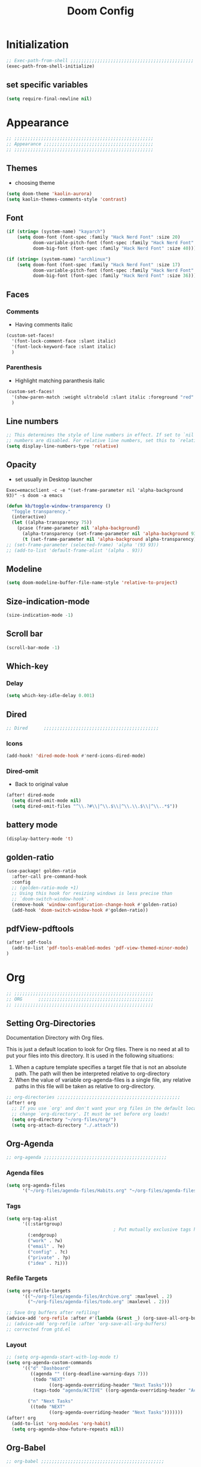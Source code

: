 #+title: Doom Config
#+STARTUP: overview
#+PROPERTY: header-args:emacs-lisp :tangle ~/.dotfiles/.config/doom/config.el :mkdirp yes

* Initialization
#+begin_src emacs-lisp
;; Exec-path-from-shell ;;;;;;;;;;;;;;;;;;;;;;;;;;;;;;;;;;;;;;;;;;;;;;
(exec-path-from-shell-initialize)
#+end_src
** set specific variables
#+begin_src emacs-lisp
(setq require-final-newline nil)
#+end_src
* Appearance
#+begin_src emacs-lisp
;; ;;;;;;;;;;;;;;;;;;;;;;;;;;;;;;;;;;;;;;;;;;;;;;;;;;;;
;; Appearance ;;;;;;;;;;;;;;;;;;;;;;;;;;;;;;;;;;;;;;;;;
;; ;;;;;;;;;;;;;;;;;;;;;;;;;;;;;;;;;;;;;;;;;;;;;;;;;;;;
#+end_src
** Themes
- choosing theme
#+begin_src emacs-lisp
(setq doom-theme 'kaolin-aurora)
(setq kaolin-themes-comments-style 'contrast)
#+end_src
** Font
#+begin_src emacs-lisp
(if (string= (system-name) "kayarch")
    (setq doom-font (font-spec :family "Hack Nerd Font" :size 20)
          doom-variable-pitch-font (font-spec :family "Hack Nerd Font" :size 20)
          doom-big-font (font-spec :family "Hack Nerd Font" :size 40)))

(if (string= (system-name) "archlinux")
    (setq doom-font (font-spec :family "Hack Nerd Font" :size 17)
          doom-variable-pitch-font (font-spec :family "Hack Nerd Font" :size 17)
          doom-big-font (font-spec :family "Hack Nerd Font" :size 36)))
#+end_src
** Faces
*** Comments
- Having comments italic
#+begin_src emacs-lisp
(custom-set-faces!
  '(font-lock-comment-face :slant italic)
  '(font-lock-keyword-face :slant italic)
  )
#+end_src
*** Parenthesis
- Highlight matching paranthesis italic
#+begin_src emacs-lisp
(custom-set-faces!
  '(show-paren-match :weight ultrabold :slant italic :foreground "red" :background "gray7")
  )
#+end_src
** Line numbers
#+begin_src emacs-lisp
;; This determines the style of line numbers in effect. If set to `nil', line
;; numbers are disabled. For relative line numbers, set this to `relative'.
(setq display-line-numbers-type 'relative)
#+end_src
** Opacity
- set usually in Desktop launcher
~Exec=emacsclient -c -e "(set-frame-parameter nil 'alpha-background 93)" -s doom -a emacs~
#+begin_src emacs-lisp
(defun kb/toggle-window-transparency ()
  "Toggle transparency."
  (interactive)
  (let ((alpha-transparency 75))
    (pcase (frame-parameter nil 'alpha-background)
      (alpha-transparency (set-frame-parameter nil 'alpha-background 93))
      (t (set-frame-parameter nil 'alpha-background alpha-transparency)))))
;; (set-frame-parameter (selected-frame) 'alpha '(93 93))
;; (add-to-list 'default-frame-alist '(alpha . 93))
#+end_src
** Modeline
#+begin_src emacs-lisp
(setq doom-modeline-buffer-file-name-style 'relative-to-project)
#+end_src
** Size-indication-mode
#+begin_src emacs-lisp
(size-indication-mode -1)
#+end_src
** Scroll bar
#+begin_src emacs-lisp
(scroll-bar-mode -1)
#+end_src
** Which-key
*** Delay
#+begin_src emacs-lisp
(setq which-key-idle-delay 0.001)
#+end_src
** Dired
#+begin_src emacs-lisp
;; Dired      ;;;;;;;;;;;;;;;;;;;;;;;;;;;;;;;;;;;;;;;;;;;
#+end_src
*** Icons
#+begin_src emacs-lisp
(add-hook! 'dired-mode-hook #'nerd-icons-dired-mode)
#+end_src
*** Dired-omit
- Back to original value
#+begin_src emacs-lisp
(after! dired-mode
  (setq dired-omit-mode nil)
  (setq dired-omit-files "^\\.?#\\|^\\.$\\|^\\.\\.$\\|^\\..*$"))
#+end_src
** battery mode
#+begin_src emacs-lisp
(display-battery-mode 't)
#+end_src
** golden-ratio
#+begin_src emacs-lisp
(use-package! golden-ratio
  :after-call pre-command-hook
  :config
  ;; (golden-ratio-mode +1)
  ;; Using this hook for resizing windows is less precise than
  ;; `doom-switch-window-hook'.
  (remove-hook 'window-configuration-change-hook #'golden-ratio)
  (add-hook 'doom-switch-window-hook #'golden-ratio))
#+end_src
** pdfView-pdftools
#+begin_src emacs-lisp
(after! pdf-tools
  (add-to-list 'pdf-tools-enabled-modes 'pdf-view-themed-minor-mode)
)
#+end_src
* Org
#+begin_src emacs-lisp
;; ;;;;;;;;;;;;;;;;;;;;;;;;;;;;;;;;;;;;;;;;;;;;;;;;;;;;
;; ORG      ;;;;;;;;;;;;;;;;;;;;;;;;;;;;;;;;;;;;;;;;;;;
;; ;;;;;;;;;;;;;;;;;;;;;;;;;;;;;;;;;;;;;;;;;;;;;;;;;;;;
#+end_src
** Setting Org-Directories
Documentation
Directory with Org files.

This is just a default location to look for Org files.  There is no need
at all to put your files into this directory.  It is used in the
following situations:

1. When a capture template specifies a target file that is not an
   absolute path.  The path will then be interpreted relative to
   org-directory
2. When the value of variable org-agenda-files is a single file, any
   relative paths in this file will be taken as relative to
   org-directory.
#+begin_src emacs-lisp
;; org-directories ;;;;;;;;;;;;;;;;;;;;;;;;;;;;;;;;;;;;;;;;;;;;;;
(after! org
  ;; If you use `org' and don't want your org files in the default location below,
  ;; change `org-directory'. It must be set before org loads!
  (setq org-directory "~/org-files/org/")
  (setq org-attach-directory "./.attach"))
#+end_src
** Org-Agenda
#+begin_src emacs-lisp
;; org-agenda ;;;;;;;;;;;;;;;;;;;;;;;;;;;;;;;;;;;;;;;;;;;;;;
#+end_src
*** Agenda files
#+begin_src emacs-lisp
(setq org-agenda-files
      '("~/org-files/agenda-files/Habits.org" "~/org-files/agenda-files/todo.org" "~/org-files/agenda-files/Archive.org" ))
#+end_src
*** Tags
#+begin_src emacs-lisp
(setq org-tag-alist
      '((:startgroup)
                                        ; Put mutually exclusive tags here
        (:endgroup)
        ("work" . ?w)
        ("email" . ?e)
        ("config" . ?c)
        ("private" . ?p)
        ("idea" . ?i)))
#+end_src
*** Refile Targets
#+begin_src emacs-lisp
(setq org-refile-targets
      '(("~/org-files/agenda-files/Archive.org" :maxlevel . 2)
        ("~/org-files/agenda-files/todo.org" :maxlevel . 2)))

;; Save Org buffers after refiling!
(advice-add 'org-refile :after #'(lambda (&rest _) (org-save-all-org-buffers)))
;; (advice-add 'org-refile :after 'org-save-all-org-buffers)
;; corrected from gtd.el
#+end_src
*** Layout
#+begin_src emacs-lisp
;; (setq org-agenda-start-with-log-mode t)
(setq org-agenda-custom-commands
      '(("d" "Dashboard"
         ((agenda "" ((org-deadline-warning-days 7)))
          (todo "NEXT"
                ((org-agenda-overriding-header "Next Tasks")))
          (tags-todo "agenda/ACTIVE" ((org-agenda-overriding-header "Active Projects")))))

        ("n" "Next Tasks"
         ((todo "NEXT"
                ((org-agenda-overriding-header "Next Tasks")))))))
(after! org
  (add-to-list 'org-modules 'org-habit)
  (setq org-agenda-show-future-repeats nil))
#+end_src
** Org-Babel
#+begin_src emacs-lisp
;; org-babel ;;;;;;;;;;;;;;;;;;;;;;;;;;;;;;;;;;;;;;;;;;;;;;
#+end_src
*** Load language
#+begin_src emacs-lisp
(org-babel-do-load-languages 'org-babel-load-languages '((sql . t)))
#+end_src
*** Structure Templates (Babel)
#+begin_src emacs-lisp
;; babel-structure templates ;;;;;;;;;;;;;;;;;;;;;;;;;;;;;;;;;;;;;;;;;;;;;;
(after! org
  (require 'org-tempo)
  (add-to-list 'org-structure-template-alist '("el" . "src emacs-lisp"))
  (add-to-list 'org-structure-template-alist '("p" . "src python :results output"))
  (add-to-list 'org-structure-template-alist '("go" . "src go :results output :imports \"fmt\" "))
  (add-to-list 'org-structure-template-alist '("sc" . "src c"))
  (add-to-list 'org-structure-template-alist '("sql" . "src sql"))
  (add-to-list 'org-structure-template-alist '("sqlite" . "src sqlite"))
  (add-to-list 'org-structure-template-alist '("sh" . "src shell"))
  (setq org-hide-emphasis-markers t)
  )
#+end_src
*** Auto-tangle Configuration Files
#+begin_src emacs-lisp
;; babel-tangle ;;;;;;;;;;;;;;;;;;;;;;;;;;;;;;;;;;;;;;;;;;;;;;
(defun efs/org-babel-tangle-config ()
  (if (or
       (string-equal (buffer-file-name)
                     (expand-file-name "~/.dotfiles/doom_config.org")))
      ;; dynamic scoping to the rescue
      (let ((org-confirm-babel-evaluate nil))
        (org-babel-tangle))))

(add-hook 'org-mode-hook (lambda () (add-hook 'after-save-hook #'efs/org-babel-tangle-config)))
#+end_src
** Org-Pomodoro
#+begin_src emacs-lisp
;; org-pomodoro ;;;;;;;;;;;;;;;;;;;;;;;;;;;;;;;;;;;;;;;;;;;;;;
#+end_src
*** Set length timer
#+begin_src emacs-lisp
(defun set-pomodoro-length (minutes)
  "Set the org-pomodoro-length variable to the specified value in MINUTES."
  (interactive "nEnter pomodoro length in minutes: ")
  (setq org-pomodoro-length minutes)
  (message "org-pomodoro-length set to %d minutes." minutes))
#+end_src
*** Pomodoro sounds
#+begin_src emacs-lisp
(setq org-enable-notification t)
(setq org-pomodoro-manual-break t)
(setq org-pomodoro-start-sound-p t)
(setq org-pomodoro-start-sound
      "~/.dotfiles/resources/sounds/pomodoro/achievement.wav")
(setq org-pomodoro-finished-sound-p t)
(setq org-pomodoro-finished-sound
      "~/.dotfiles/resources/sounds/pomodoro/arcade-score-interface.wav")
(setq org-pomodoro-killed-sound-p t)
(setq org-pomodoro-killed-sound
      "~/.dotfiles/resources/sounds/pomodoro/alert-bells-echo.wav")
(setq org-pomodoro-short-break-sound-p t)
(setq org-pomodoro-short-break-sound
      "~/.dotfiles/resources/sounds/pomodoro/attention-bell-ding.wav")
(setq org-pomodoro-long-break-sound-p t)
(setq org-pomodoro-long-break-sound
      "~/.dotfiles/resources/sounds/pomodoro/bell-gentle-alarm.wav")
(setq org-pomodoro-overtime-sound-p t)
(setq org-pomodoro-overtime-sound
      "~/.dotfiles/resources/sounds/pomodoro/airport.wav")
(setq org-pomodoro-ticking-sound-p t)
(setq org-pomodoro-ticking-sound
      "~/.dotfiles/resources/sounds/pomodoro/tick.wav")
#+end_src
** org-Appearance
#+begin_src emacs-lisp
;; org-appearance ;;;;;;;;;;;;;;;;;;;;;;;;;;;;;;;;;;;;;;;;;;;;;;
#+end_src
*** Org-startup
#+begin_src emacs-lisp
(after! org
  (setq org-startup-folded 'show2levels)
  )
#+end_src
*** Org-superstar
#+begin_src emacs-lisp
(require 'org-superstar)
(add-hook! 'org-mode-hook #'org-superstar-mode)
(setq org-superstar-headline-bullets-list '("◉" "○" "◈" "◇"))
(setq org-ellipsis " ▼")
#+end_src
*** Hide Emphasis Marker
#+begin_src emacs-lisp
(after! org
  (setq org-ellipsis " ▼")
  )
#+end_src
*** Line numbers
#+begin_src emacs-lisp
(add-hook! 'org-mode-hook #'display-line-numbers-mode)
#+end_src

*** Org-clock
#+begin_src emacs-lisp
(setq org-clock-clocked-in-display nil)
#+end_src
** org-add-link-type
#+begin_src emacs-lisp
(org-add-link-type "mpv" (lambda (path) (mpv-play path)))
#+end_src
* Org-roam
#+begin_src emacs-lisp
;; ;;;;;;;;;;;;;;;;;;;;;;;;;;;;;;;;;;;;;;;;;;;;;;;;;;;;
;; org-roam ;;;;;;;;;;;;;;;;;;;;;;;;;;;;;;;;;;;;;;;;;;;
;; ;;;;;;;;;;;;;;;;;;;;;;;;;;;;;;;;;;;;;;;;;;;;;;;;;;;;
#+end_src
** org roam directories
#+begin_src emacs-lisp
(setq org-roam-directory "~/org-files/roam2/")
#+end_src
** Org roam variables
#+begin_src emacs-lisp
;; org-roam variables ;;;;;;;;;;;;;;;;;;;;;;;;;;;;;;;;;
#+end_src
*** completion everywhere
#+begin_src emacs-lisp
(after! org
  (setq org-roam-completion-everywhere t))
#+end_src
*** DB sync in org-roam-mode-hook
#+begin_src emacs-lisp
(add-hook! 'org-roam-mode-hook #'org-roam-db-autosync-enable)
#+end_src
*** Line Numbers in Captures buffer
#+begin_src emacs-lisp
(advice-add 'org-roam-buffer-persistent-redisplay :before
            (lambda () (remove-hook 'org-mode-hook 'display-line-numbers-mode)))
(advice-add 'org-roam-buffer-persistent-redisplay :after
            (lambda () (add-hook 'org-mode-hook 'display-line-numbers-mode)))
#+end_src
** Roam Capture templates
#+begin_src emacs-lisp
;; org-roam templates ;;;;;;;;;;;;;;;;;;;;;;;;;;;;;;;;;
#+end_src
*** Roam-Capture templates
#+begin_src emacs-lisp
(after! org
  (setq org-roam-capture-templates
        '(("d" "default" plain "%?"
           :if-new (file+head "%<%Y%m%d%H%M%S>-${slug}.org"
                              "#+title: ${title}\n#+date: %U\n#+startup: overview\n")
           :unnarrowed t)
          ("d" "latex" plain "%?"
           :if-new (file+head "%<%Y%m%d%H%M%S>-${slug}.org"
                              "#+title: ${title}\n#+date: %U\n#+startup: overview\n")
           :unnarrowed t)
          ("y" "python" plain (file "~/.dotfiles/resources/templates/org-roam/PythonNoteTemplate.org")
           :if-new (file+head "%<%Y%m%d%H%M%S>-${slug}.org" "#+title: ${title}\n#+filetags: Python")
           :unnarrowed t)
          ("l" "programming language" plain
           "* Characteristics\n\n- Family: %?\n- Inspired by: \n\n* Reference:\n\n"
           :if-new (file+head "%<%Y%m%d%H%M%S>-${slug}.org" "#+title: ${title}\n")
           :unnarrowed t)
          ("b" "book notes" plain
           "\n* Source\n\nAuthor: %^{Author}\nTitle: ${title}\nDate: %U\nFormat Date: %<%Y-%m-%d %H:%M>\nYear: %^{Year}\n\n* Summary\n\n%?"
           :if-new (file+head "%<%Y%m%d%H%M%S>-${slug}.org" "#+title: ${title}\n")
           :unnarrowed t
           )
          ("p" "project" plain "* Goals\n\n%?\n\n* Tasks\n\n** TODO Add initial tasks\n\n* Dates\n\n"
           :if-new (file+head "%<%Y%m%d%H%M%S>-${slug}.org" "#+title: ${title}\n#+filetags: Project")
           :unnarrowed t))))
#+end_src
#+begin_src emacs-lisp
;; roam capture templates ;;;;;;;;;;;;;;;;;;;;;;;;;;;;;;;;;
#+end_src
*** Roam-Dailies template
#+begin_src emacs-lisp
;; roam daily capture templates ;;;;;;;;;;;;;;;;;;;;;;;;;;;;;;;;;
#+end_src
#+begin_src emacs-lisp
(after! org
  (setq org-roam-dailies-capture-templates
        '(("d" "default" entry "* %<%I:%M %p>: %?"
           :if-new (file+head "%<%Y-%m-%d>.org" "#+title: %<%Y-%m-%d>\n")))))
#+end_src
** Org Roam Hacks
#+begin_src emacs-lisp
;; roam Hack for inserting notes ;;;;;;;;;;;;;;;;;;;;;;;;;;;;;;
#+end_src
*** org-roam-node-insert-immediate
#+begin_src emacs-lisp
;; Bind this to C-c n I
(defun org-roam-node-insert-immediate (arg &rest args)
  (interactive "P")
  (let ((args (cons arg args))
        (org-roam-capture-templates (list (append (car org-roam-capture-templates)
                                                  '(:immediate-finish t)))))
    (apply #'org-roam-node-insert args)))
#+end_src
***

** Org-roam-ui
#+begin_src emacs-lisp
;; org-roam-ui ;;;;;;;;;;;;;;;;;;;;;;;;;;;;;;;;;;;;;;;;
#+end_src
#+begin_src emacs-lisp
(use-package! websocket
    :after org-roam)

(use-package! org-roam-ui
    :after org-roam ;; or :after org
;;         normally we'd recommend hooking orui after org-roam, but since org-roam does not have
;;         a hookable mode anymore, you're advised to pick something yourself
;;         if you don't care about startup time, use
 ;; :hook (after-init . org-roam-ui-mode)
    :config
    (setq org-roam-ui-sync-theme t
          org-roam-ui-follow t
          org-roam-ui-update-on-save t
          org-roam-ui-open-on-start t))
#+end_src
* Org-gtd
#+begin_src emacs-lisp
;; ;;;;;;;;;;;;;;;;;;;;;;;;;;;;;;;;;;;;;;;;;;;;;;;;;;;;
;; org-gtd ;;;;;;;;;;;;;;;;;;;;;;;;;;;;;;;;;;;;;;;;;;;
;; ;;;;;;;;;;;;;;;;;;;;;;;;;;;;;;;;;;;;;;;;;;;;;;;;;;;;
#+end_src
#+begin_src emacs-lisp
(setq org-gtd-update-ack "3.0.0")
(use-package! org-gtd
  :after org
  :config
  (setq org-edna-use-inheritance t)
  (setq org-gtd-directory "~/org-files/gtd")
  (setq org-gtd-engage-prefix-width 30)
  (org-edna-mode)
  (org-gtd-mode)
  ;; (add-to-list 'org-gtd-organize-hooks 'org-set-effort)
  (add-to-list 'org-gtd-organize-hooks 'org-priority)
  (map! :leader
        (:prefix ("d" . "org-gtd")
         :desc "Capture"        "c"  #'org-gtd-capture
         :desc "Engage"         "e"  #'org-gtd-engage
         :desc "Process inbox"  "p"  #'org-gtd-process-inbox
         :desc "Show all next"  "n"  #'org-gtd-show-all-next
         :desc "Stuck projects" "s"  #'org-gtd-review-stuck-projects))
  (map! :map org-gtd-clarify-map
        :desc "Organize this item" "C-c c" #'org-gtd-organize))
#+end_src
* Evil
#+begin_src emacs-lisp
;; ;;;;;;;;;;;;;;;;;;;;;;;;;;;;;;;;;;;;;;;;;;;;;;;;;;;;
;; Evil  ;;;;;;;;;;;;;;;;;;;;;;;;;;;;;;;;;;;;;;;;;;;;;;
;; ;;;;;;;;;;;;;;;;;;;;;;;;;;;;;;;;;;;;;;;;;;;;;;;;;;;;
#+end_src
#+begin_src emacs-lisp
(after! evil
  (setq evil-escape-key-sequence "fd")
  (setq evil-escape-delay 0.15)
  (setq evil-escape-excluded-states '(normal multiedit emacs motion)))
;; (modify-syntax-entry ?_ "w"))
#+end_src
* Treesitter
#+begin_src emacs-lisp
;; ;;;;;;;;;;;;;;;;;;;;;;;;;;;;;;;;;;;;;;;;;;;;;;;;;;;;
;; Treesitter ;;;;;;;;;;;;;;;;;;;;;;;;;;;;;;;;;;;;;;;;;
;; ;;;;;;;;;;;;;;;;;;;;;;;;;;;;;;;;;;;;;;;;;;;;;;;;;;;;
#+end_src
#+begin_src emacs-lisp
(setq treesit-language-source-alist
   '((bash "https://github.com/tree-sitter/tree-sitter-bash")
     (c "https://github.com/tree-sitter/tree-sitter-c")
     (cmake "https://github.com/uyha/tree-sitter-cmake")
     (css "https://github.com/tree-sitter/tree-sitter-css")
     (docker "https://github.com/tree-sitter/tree-sitter-docker")
     (elisp "https://github.com/Wilfred/tree-sitter-elisp")
     (go "https://github.com/tree-sitter/tree-sitter-go")
     (gomod "https://github.com/camdencheek/tree-sitter-go-mod.git")
     (html "https://github.com/tree-sitter/tree-sitter-html")
     (java "https://github.com/tree-sitter/tree-sitter-java.git")
     (javascript "https://github.com/tree-sitter/tree-sitter-javascript" "master" "src")
     (json "https://github.com/tree-sitter/tree-sitter-json")
     (make "https://github.com/alemuller/tree-sitter-make")
     (markdown "https://github.com/ikatyang/tree-sitter-markdown")
     (python "https://github.com/tree-sitter/tree-sitter-python")
     (rust "https://github.com/tree-sitter/tree-sitter-rust")
     (toml "https://github.com/tree-sitter/tree-sitter-toml")
     (tsx "https://github.com/tree-sitter/tree-sitter-typescript" "master" "tsx/src")
     (typescript "https://github.com/tree-sitter/tree-sitter-typescript" "master" "typescript/src")
     (dockerfile "https://github.com/camdencheek/tree-sitter-dockerfile.git")
     (yaml "https://github.com/ikatyang/tree-sitter-yaml")))
#+end_src
* Eglot
#+begin_src emacs-lisp
;; ;;;;;;;;;;;;;;;;;;;;;;;;;;;;;;;;;;;;;;;;;;;;;;;;;;;;
;; eglot ;;;;;;;;;;;;;;;;;;;;;;;;;;;;;;;;;;;;;;;;;
;; ;;;;;;;;;;;;;;;;;;;;;;;;;;;;;;;;;;;;;;;;;;;;;;;;;;;;
#+end_src
#+begin_src emacs-lisp
(after! eglot
  (add-hook 'go-mode-hook 'eglot-ensure)
  (add-hook 'java-mode-hook 'eglot-java-mode)
  (add-hook 'python-mode-hook 'eglot-ensure)
  (add-hook 'rust-mode-hook 'eglot-ensure)
  (add-hook 'c-mode-hook 'eglot-ensure)
  (add-hook 'c++-mode-hook 'eglot-ensure)
  (add-to-list 'eglot-server-programs '((c-mode) "clangd"))
  (add-to-list 'eglot-server-programs '((go-mode) "gopls"))
  (add-to-list 'eglot-server-programs '((python-mode) "pyright"))
)
#+end_src
* Copilot
#+begin_src emacs-lisp
;; ;;;;;;;;;;;;;;;;;;;;;;;;;;;;;;;;;;;;;;;;;;;;;;;;;;;;
;; copilot ;;;;;;;;;;;;;;;;;;;;;;;;;;;;;;;;;;;;;;;;;;;;
;; ;;;;;;;;;;;;;;;;;;;;;;;;;;;;;;;;;;;;;;;;;;;;;;;;;;;;
#+end_src
#+begin_src emacs-lisp
;; accept completion from copilot and fallback to company
;; (use-package! copilot
;;   :hook (prog-mode . copilot-mode))
#+end_src
* Languages
#+begin_src emacs-lisp
;; ;;;;;;;;;;;;;;;;;;;;;;;;;;;;;;;;;;;;;;;;;;;;;;;;;;;;
;; Languages ;;;;;;;;;;;;;;;;;;;;;;;;;;;;;;;;;;;;;;;;;;
;; ;;;;;;;;;;;;;;;;;;;;;;;;;;;;;;;;;;;;;;;;;;;;;;;;;;;;
#+end_src
** C
#+begin_src emacs-lisp
(add-hook 'c-mode-hook (lambda () (apheleia-mode -1)))
(add-hook 'c++-mode-hook (lambda () (apheleia-mode -1)))
(set-eglot-client! 'cc-mode '("clangd" "-j=3" "--clang-tidy" "--header-insertion=never"))

;; C  ;;;;;;;;;;;;;;;;;;;;;;;;;;;;;;;;;;;;;;;;;;;;;;
;; (after! apheleia
;;   (add-hook 'c-mode-hook (lambda () (apheleia-mode -1)))
;;   (add-hook 'c++-mode-hook (lambda () (apheleia-mode -1)))
#+end_src
** GO
#+begin_src emacs-lisp
;; Go ;;;;;;;;;;;;;;;;;;;;;;;;;;;;;;;;;;;;;;;;;;;;;;
;; (add-hook 'go-ts-mode-hook
;;           (lambda ()
;;             (setq compile-command "go build")))
;; (add-hook 'go-ts-mode-hook eldoc-mode)
(setq-default eglot-workspace-configuration
              '((:gopls .
                        ((staticcheck . t)
                         ;; (matcher . "CaseSensitive")
                         (symbolScope . "workspace")
                         ))))
#+end_src
** Python
#+begin_src emacs-lisp
;; Python ;;;;;;;;;;;;;;;;;;;;;;;;;;;;;;;;;;;;;;;;;;;;;;
#+end_src
*** Python-pytest
#+begin_src emacs-lisp
(after! python
  (setq python-pytest-executable "python3 -m pytest"))
#+end_src
*** Django
#+begin_src emacs-lisp
(defun toggle-django-shell-interpreter-args ()
  (interactive)
  (let ((manage-py (locate-dominating-file default-directory "manage.py")))
    (if manage-py
        (setq python-shell-interpreter-args (concat "-i " (expand-file-name manage-py) "manage.py shell"))
      (message "manage.py not found in parent directories"))))

(map! :map doom-leader-toggle-map :desc "toggle-django-shell" "d" 'toggle-django-shell-interpreter-args)
#+end_src
* Visual line mode
#+begin_src emacs-lisp
(setq global-visual-line-mode t)
(add-hook! 'inferior-python-mode-hook #'visual-line-mode)
(add-hook! 'special-mode-hook #'visual-line-mode)
(add-hook! 'go-test-mode-hook #'visual-line-mode)
#+end_src
* Keychain
#+begin_src emacs-lisp
;; ;;;;;;;;;;;;;;;;;;;;;;;;;;;;;;;;;;;;;;;;;;;;;;;;;;;;
;; Keychain ;;;;;;;;;;;;;;;;;;;;;;;;;;;;;;;;;;;;;;;;;;;
;; ;;;;;;;;;;;;;;;;;;;;;;;;;;;;;;;;;;;;;;;;;;;;;;;;;;;;
#+end_src
#+begin_src emacs-lisp

;;; Code:

;;;###autoload
(defun keychain-refresh-environment ()
  "Set ssh-agent and gpg-agent environment variables.

Set the environment variables `SSH_AUTH_SOCK', `SSH_AGENT_PID'
and `GPG_AGENT' in Emacs' `process-environment' according to
information retrieved from files created by the keychain script."
  (interactive)
  (let* ((ssh (shell-command-to-string "keychain -q --noask --agents ssh --eval"))
         (gpg (shell-command-to-string "keychain -q --noask --agents gpg --eval")))
    (list (and ssh
               (string-match "SSH_AUTH_SOCK[=\s]\\([^\s;\n]*\\)" ssh)
               (setenv       "SSH_AUTH_SOCK" (match-string 1 ssh)))
          (and ssh
               (string-match "SSH_AGENT_PID[=\s]\\([0-9]*\\)?" ssh)
               (setenv       "SSH_AGENT_PID" (match-string 1 ssh)))
          (and gpg
               (string-match "GPG_AGENT_INFO[=\s]\\([^\s;\n]*\\)" gpg)
               (setenv       "GPG_AGENT_INFO" (match-string 1 gpg))))))

;;; _
(provide 'keychain-environment)
#+end_src
* Ement
- for the time being not used, because installation with doom is complicated
#+begin_src emacs-lisp :tangle no
;; (defun first-graphical-frame-hook-function ()
;;   (remove-hook 'focus-in-hook #'first-graphical-frame-hook-function)
;;   (provide 'ement))
;; (add-hook 'focus-in-hook #'first-graphical-frame-hook-function)

;; (with-eval-after-load 'ement
;;   (setq svg-lib-style-default (svg-lib-style-compute-default))) ;


;; (setf use-default-font-for-symbols nil)
;; (set-fontset-font t 'unicode "Noto Emoji" nil 'append)

;; (use-package ement
;;   :ensure t
;;   :custom
;;   (ement-room-images t)
;;   (ement-room-prism 'both))
  ;; (ement-connect :uri-prefix "keisn:matrix.org")
#+end_src
* Skewer
#+begin_src emacs-lisp
;; ;;;;;;;;;;;;;;;;;;;;;;;;;;;;;;;;;;;;;;;;;;;;;;;;;;;;
;; Skewer ;;;;;;;;;;;;;;;;;;;;;;;;;;;;;;;;;;;;;;;;;;;;;;;
;; ;;;;;;;;;;;;;;;;;;;;;;;;;;;;;;;;;;;;;;;;;;;;;;;;;;;;
#+end_src
#+begin_src emacs-lisp
(add-hook 'html-mode-hook 'skewer-html-mode)
(add-hook 'js2-mode-hook 'skewer-mode)
(add-hook 'css-mode-hook 'skewer-css-mode)
#+end_src
* Misc
#+begin_src emacs-lisp
;; ;;;;;;;;;;;;;;;;;;;;;;;;;;;;;;;;;;;;;;;;;;;;;;;;;;;;
;; Misc ;;;;;;;;;;;;;;;;;;;;;;;;;;;;;;;;;;;;;;;;;;;;;;;
;; ;;;;;;;;;;;;;;;;;;;;;;;;;;;;;;;;;;;;;;;;;;;;;;;;;;;;
#+end_src
** Browse URL
#+begin_src emacs-lisp
(setq browse-url-browser-function 'browse-url-generic
      browse-url-generic-program "qutebrowser")
#+end_src

** Sqlite
#+begin_src elisp
(setq sql-sqlite-program "/usr/bin/sqlite3")
#+end_src
* Flymake
#+begin_src emacs-lisp
(after! flymake
  (setq flymake-show-diagnostics-at-end-of-line t)
  )
#+end_src
* org-ai
#+begin_src emacs-lisp
(use-package! org-ai
  :commands (
             org-ai-mode
             org-ai-global-mode)
  :init
  (add-hook 'org-mode-hook #'org-ai-mode) ;enable org-ai in org mode
  (org-ai-global-mode)                    ; installs global keybindings C-c M-a
  :config
  (setq org-ai-default-chat-model "gpt-3.5-turbo")
  (org-ai-install-yasnippets)
  )

;; (map!  :leader
;;        "k" org-ai-global-prefix-map
;;        :leader
;;        :prefix "k" "e" #'org-ai-explain-code
;;        )
#+end_src
* gptel
** defaults
#+begin_src emacs-lisp
(use-package! gptel
  :config
  (setq! gptel-api-key #'gptel-api-key-from-auth-source)
  (setq! gptel-default-mode 'org-mode)
  (setq! gptel-directives '(
                            (default-long . "You are a helpful assistant, occasionally dwelling within Emacs, believe it or not.
     A convivial sort with an easy-going natural manner.
     Wrap any generated code in gfm code blocks - this applies only to code, not to general responses.  For example
     ```emacs-lisp
     (message \"this is a test\")
     ```
")
                            (default . "You are a large language model living in Emacs and a helpful assistant. Try to avoid long answers.")
                            (programming . "You are a large language model and a careful programmer. When asked about something with regards to programming, provide code example")
                            (find-emacs-function . "Please provide the name of the Emacs function that performs this action.")
                            (bash-function . "Assist in generating command line commands by providing the requested action without extra elaboration. Only provide the command without any formatting itself as I will further refine it before execution.")))
    (setq! gptel--system-message (alist-get 'default gptel-directives)))
#+end_src
** map
#+begin_src emacs-lisp
(defvar gptel-global-prefix-map (make-sparse-keymap)
  "Keymap for GPTel.")

(defun gptel-buffer ()
  (interactive)
  (setq current-prefix-arg '(4))
  (call-interactively 'gptel))

(let ((map gptel-global-prefix-map))
  (define-key map (kbd "b") 'gptel)
  (define-key map (kbd "B") 'gptel-buffer)
  (define-key map (kbd "s") 'gptel-send)
  (define-key map (kbd "m") 'gptel-menu)
  (define-key map (kbd "r") 'gptel--suffix-rewrite)
  (define-key map (kbd "R") 'gptel-rewrite-menu)
  (define-key map (kbd "P") 'gjg/gptel-select-system-prompt))

(map!  :leader
       "k" gptel-global-prefix-map)
#+end_src
** add directives
#+begin_src emacs-lisp
;; (after! gptel
;;   (add-to-list 'gptel-directives '(find-emacs-function . "Please provide the name of the Emacs function that performs this action.")
;;   (add-to-list 'gptel-directives '(bash-function . "Assist in generating command line commands by providing the requested action without extra elaboration. Only provide the command itself as I will further refine it before execution."))))
#+end_src
** Load my custom system prompts (directives)
This makes use of my AIPIKHAL package (AI Prompts I Have Known And Loved)
#+begin_src emacs-lisp
;; Use the system prompt builder function

(let ((build-custom-directives-fun "~/.dotfiles/ai/gptel-build-custom-directives.el"))
  (when (f-exists-p build-custom-directives-fun)
    (load build-custom-directives-fun)
    ;; (custom-set-variables '(gptel-directives
    (setq gptel-custom-directives
          (gjg/gptel-build-custom-directives
           "~/.dotfiles/ai/system-prompts/"))))
#+end_src
** Convert Markdown LLM responses to Org Mode using Pandoc
This ultimately replaces the Markdown -> Org Mode conversion built in to =gptel=
#+begin_src emacs-lisp
;; pandoc -f gfm -t org|sed '/:PROPERTIES:/,/:END:/d'

(defun gjg/gptel--convert-markdown->org (str)
  "Convert string STR from markdown to org markup using Pandoc.
         Remove the property drawers Pandoc insists on inserting for org output."
  ;; point will be at the last user position - assistant response will be after that to the end of the buffer (hopefully without the next user prompt)
  ;; So let's
  (interactive)
  (let* ((org-prefix (alist-get 'org-mode gptel-prompt-prefix-alist))
         (shift-indent (progn (string-match "^\\(\\*+\\)" org-prefix) (length (match-string 1 org-prefix))))
         (lua-filter (when (file-readable-p "~/.config/pandoc/gfm_code_to_org_block.lua")
                       (concat "--lua-filter=" (expand-file-name "~/.config/pandoc/gfm_code_to_org_block.lua"))))
         (temp-name (make-temp-name "gptel-convert-" ))
         (sentence-end "\\([.?!
         ]\\)"))
    ;; TODO: consider placing original complete response in the kill ring
    ;; (with-temp-buffer
    (with-current-buffer (get-buffer-create (concat "*" temp-name "*"))
      (insert str)
      (write-region (point-min) (point-max) (concat "/tmp/" temp-name ".md" ))
      (shell-command-on-region (point-min) (point-max)
                               (format "pandoc -f gfm -t org --shift-heading-level-by=%d %s|sed '/:PROPERTIES:/,/:END:/d'" shift-indent lua-filter)
                               nil ;; use current buffer
                               t   ;; replace the buffer contents
                               "*gptel-convert-error*")
      (goto-char (point-min))
      ;; (insert (format "%sAssistant: %s\n" (alist-get 'org-mode gptel-prompt-prefix-alist) (or (sentence-at-point t) "[resp]")))
      (insert (format "%sAssistant: \n" (alist-get 'org-mode gptel-prompt-prefix-alist)))
      ;; (insert "\n")
      (goto-char (point-max))
      (buffer-string))))

(defun gjg/gptel-convert-org-with-pandoc (content buffer)
  "Transform CONTENT acoording to required major-mode using `pandoc'.
          Currenly only `org-mode' is supported
          This depends on the `pandoc' binary only, not on the  Emacs Lisp `pandoc' package."
  (pcase (buffer-local-value 'major-mode buffer)
    ('org-mode (gjg/gptel--convert-markdown->org content))
    (_ content)))

(custom-set-variables '(gptel-response-filter-functions
                        '(gjg/gptel-convert-org-with-pandoc)))
#+end_src
** Make an annotated completing-read function to select directives
#+begin_src emacs-lisp
(defun gjg/gptel--annotate-directives (s)
  "Make the directives selection look fancy."
  (let* ((item (assoc (intern s) minibuffer-completion-table))
         (desc (s-truncate 40 (nth 1 item)))
         (prompt (s-truncate 80 (s-replace "\n" "\\n" (nth 2 item)))))
    (when item (concat
                (string-pad "" (- 40 (string-width s)))
                desc
                (string-pad "" (- 55 (string-width desc)))
                prompt
                ))))

(defun gjg/gptel-select-system-prompt (&optional directive-key)
  "Set system message in local gptel buffer to directive/prompt indicated by DIRECTIVE-KEY."
  (interactive)
  (let* ((marginalia-align-offset 80)
         (completion-extra-properties '(:annotation-function gjg/gptel--annotate-directives))
         (directive-key (or directive-key
                            (intern
                             (completing-read
                              ;; "New directive: "
                              (format "Current prompt %s: "
                                      (truncate-string-to-width gptel--system-message 90 nil nil (truncate-string-ellipsis) ))
                              gptel-custom-directives
                              nil ;; predicate/filter
                              nil ;; do not require a match - allow custom prompt
                              nil ;; no initial input
                              nil ;; no history specified
                              "default" ;; default value if return is nil
                              )))))
    (setq-local gptel--system-message (nth 2 (assoc directive-key gptel-custom-directives)))))
#+end_src
** backends
#+begin_src emacs-lisp
(gptel-make-ollama "Ollama"             ;Any name of your choosing
  :host "localhost:11434"               ;Where it's running
  :stream t                             ;Stream responses
  :models '("llama3:latest"))          ;List of models
#+end_src
* devdocs
#+begin_src emacs-lisp
(add-hook 'python-mode-hook
          (lambda () (setq-local devdocs-current-docs '("python~3.11" "django~5.0" "django_rest_framework"))))

(add-hook 'go-mode-hook
          (lambda () (setq-local devdocs-current-docs '("go"))))

(add-hook 'css-mode-hook
          (lambda () (setq-local devdocs-current-docs '("dom" "css" "javascript" "html" "tailwindcss"))))
(add-hook 'html-mode-hook
          (lambda () (setq-local devdocs-current-docs '("dom" "css" "javascript" "html" "tailwindcss"))))
(add-hook 'mhtml-mode-hook
          (lambda () (setq-local devdocs-current-docs '("dom" "css" "javascript" "html" "tailwindcss"))))
(add-hook 'js-mode-hook
          (lambda () (setq-local devdocs-current-docs '("dom" "css" "javascript" "html" "tailwindcss"))))
#+end_src
* auto-mode-alist
#+begin_src emacs-lisp
(add-to-list 'auto-mode-alist '("\\.gohtml\\'" . mhtml-mode))
#+end_src
* Keybindings
#+begin_src emacs-lisp
;; ;;;;;;;;;;;;;;;;;;;;;;;;;;;;;;;;;;;;;;;;;;;;;;;;;;;;
;; keybindings ;;;;;;;;;;;;;;;;;;;;;;;;;;;;;;;;;;;;;;;;
;; ;;;;;;;;;;;;;;;;;;;;;;;;;;;;;;;;;;;;;;;;;;;;;;;;;;;;
#+end_src
** General
#+begin_src emacs-lisp
;; general ;;;;;;;;;;;;;;;;;;;;;;;;;;;;;;;;;;;;;;;;;;;
#+end_src
*** Double SPC M-x
#+begin_src emacs-lisp
(map!
        :leader :desc "M-x" "SPC" 'execute-extended-command)
#+end_src
*** Shell-command
#+begin_src emacs-lisp
(map!
        :leader :desc "Shell-command" "!" 'shell-command)
#+end_src
*** Buffer management
#+begin_src emacs-lisp
;; buffer management ;;;;;;;;;;;;;;;;;;;;;;;;;;;;;;;;;
(map! :leader
      "b a" 'switch-to-buffer)
(map!
 :leader :desc "buffer new window" "b w" 'switch-to-buffer-other-window
 :leader :desc "doom dashboard" "b h" '+doom-dashboard/open)
#+end_src
*** Windows
#+begin_src emacs-lisp
;; window management ;;;;;;;;;;;;;;;;;;;;;;;;;;;;;;;;;
(map!
        :leader "w /" 'evil-window-vsplit
        :leader "w -" 'evil-window-split
        :map evil-window-map "c-n" #'which-key-show-next-page-cycle)
#+end_src
** Org
#+begin_src emacs-lisp
;; org ;;;;;;;;;;;;;;;;;;;;;;;;;;;;;;;;;;;;;;;;;;;;;;;
#+end_src
*** Pomodoro
#+begin_src emacs-lisp
(map!   :map org-mode-map
        :localleader "v p" 'set-pomodoro-length)
#+end_src
*** Latex-preview
#+begin_src emacs-lisp
(map!   :map org-mode-map
        :localleader "v l" #'org-latex-preview)
#+end_src
*** Org-roam
#+begin_src emacs-lisp
(map!   :mode org-mode
        :leader "n r I" 'org-roam-node-insert-immediate)
#+end_src
** Consult
#+begin_src emacs-lisp
;; consult ;;;;;;;;;;;;;;;;;;;;;;;;;;;;;;;;;;;;;;;;;;;
(map! "M-y" 'consult-yank-from-kill-ring)
(map! :map doom-leader-file-map
      :desc "consult-dir" "L" #'consult-dir)
(map! :leader
      (:prefix ("f" . "file")
       :desc "consult-dir" "L"  #'consult-dir))
#+end_src
** Harpoon
#+begin_src emacs-lisp
;; harpoon ;;;;;;;;;;;;;;;;;;;;;;;;;;;;;;;;;;;;;;;;;;;
(map! :leader
      :prefix ("j" . "harpoon")
      "m" 'harpoon-quick-menu-hydra
      "e" 'harpoon-toggle-quick-menu
      "f" 'harpoon-toggle-file
      "a" 'harpoon-add-file
      "c" 'harpoon-clear
      "g" 'harpoon-go-to-1
      "h" 'harpoon-go-to-2
      "j" 'harpoon-go-to-3
      "k" 'harpoon-go-to-4
      "l" 'harpoon-go-to-5
      ";" 'harpoon-go-to-6
      )
#+end_src
** Dired
#+begin_src emacs-lisp
;; dired ;;;;;;;;;;;;;;;;;;;;;;;;;;;;;;;;;;;;;;;;;;;
(map!   :mode dired-mode
        :leader "f j" 'dired-jump)
#+end_src
** elisp
#+begin_src emacs-lisp
(map! :map emacs-lisp-mode-map "C-c C-j" #'eval-print-last-sexp)
#+end_src
** Copilot
#+begin_src emacs-lisp
(map! :map company-active-map
      "C-SPC" nil)
(map! :map evil-insert-state-map
      "C-SPC j" 'copilot-accept-completion
      "C-SPC l" 'copilot-accept-completion-by-word)
#+end_src
** C
#+begin_src emacs-lisp
(map! :after cc-mode
      :map doom-leader-code-map :desc "42 formatter" "F" #'format-42-current-c-file)
#+end_src
** Python
#+begin_src emacs-lisp
;; python ;;;;;;;;;;;;;;;;;;;;;;;;;;;;;;;;;;;;;;;;;;;
#+end_src
*** Prefix for pipenv
#+begin_src emacs-lisp
(map! :after python
      :map python-mode-map
      :localleader
      :prefix ("e" . "pipenv"))
#+end_src
*** Pytest
#+begin_src emacs-lisp
(map! :after python
      :map python-mode-map
      :localleader
      :desc "pytest all" "t a" #'python-pytest)
#+end_src
*** Python-ts keymap
#+begin_src emacs-lisp
;; (copy-keymap python-mode-map)           ;
(setq major-mode-remap-alist
      '((python-mode . python-ts-mode)))
(dolist (hook python-mode-hook)
  (add-hook 'python-ts-mode-hook hook))

(add-hook 'python-ts-mode-hook (lambda () (yas-activate-extra-mode 'python-mode)))
(add-hook 'python-ts-mode-hook (lambda () (setq flymake-show-diagnostics-at-end-of-line nil)))
(after! python
  (set-keymap-parent python-ts-mode-map python-mode-map))
(map! :after python
      :map python-ts-mode-map
      :localleader
      :prefix ("e" . "pipenv")
      :prefix ("i" . "import")
      :prefix ("t" . "test"))
#+end_src
** Flymake
#+begin_src emacs-lisp
;; dired ;;;;;;;;;;;;;;;;;;;;;;;;;;;;;;;;;;;;;;;;;;;
(map! :map evil-motion-state-map "] e" 'flymake-goto-next-error
      :map evil-motion-state-map "[ e" 'flymake-goto-prev-error)
(map!
 :map doom-leader-code-map "k" nil
 :map doom-leader-code-map :desc "flymake-goto-prev-error" "k" 'flymake-goto-prev-error
 :map doom-leader-code-map :desc "flymake-goto-next-error" "j" 'flymake-goto-next-error
 :map doom-leader-code-map :desc "consult-flymake" "l" 'consult-flymake
 :map doom-leader-code-map :desc "flymake-show-project-diagnostics" "L" 'flymake-show-project-diagnostics)
#+end_src
** eglot
#+begin_src emacs-lisp
(map!
 :map doom-leader-code-map :desc "eglot-rename" "r" 'eglot-rename)
#+end_src
** golden-ratio
#+begin_src emacs-lisp
(map!
 :map doom-leader-toggle-map :desc "golden-ratio-mode" "o" 'golden-ratio-mode)
#+end_src
** devdocs
#+begin_src emacs-lisp
(map! :leader
      :prefix "s"
      :desc "devdocs-lookup" "o" #'devdocs-lookup
      )
#+end_src
** go-mode
#+begin_src emacs-lisp
(map! :after go-mode
      :map go-mode-map
      :localleader
      "r" #'go-run
      :prefix ("i" . "import")
      "i" #'go-import-add
      "o" #'eglot-code-action-organize-imports
      :prefix ("t" . "test")
      "t" #'go-test-current-test
      "f" #'go-test-current-file
      "p" #'go-test-current-project
      "c" #'go-test-current-coverage
      )
#+end_src
** imenu
#+begin_src emacs-lisp
(map! :leader
      :prefix "s"
      "M" #'imenu-list
      )
#+end_src
** eldoc
#+begin_src emacs-lisp
(map! :leader
      :prefix "c"
      "o" #'eldoc
      )
#+end_src
* mu4e
#+begin_src emacs-lisp
(after! mu4e
  (setq! doom-modeline-mu4e nil)
  (setq! mu4e-compose-context-policy 'ask-if-none)
  (setq! sendmail-program (executable-find "msmtp")
        send-mail-function #'smtpmail-send-it
        message-sendmail-f-is-evil t
        message-sendmail-extra-arguments '("--read-envelope-from")
        ;; message-send-mail-function #'message-send-mail-with-sendmail)
        message-send-mail-function #'smtpmail-send-it)

  ;; This is set to 't' to avoid mail syncing issues when using mbsync
  (setq mu4e-change-filenames-when-moving t)

  (setq mu4e-compose-format-flowed t)
  ;; Refresh mail using isync every 10 minutes
  (setq mu4e-update-interval (* 5 60))
  ;; (setq mu4e-get-mail-command "mbsync -a")
  (setq mu4e-maildir "~/.mail")


  ;; (setq mu4e-drafts-folder "/gmail/[Gmail]/Drafts")
  ;; (setq mu4e-sent-folder   "/gmail/[Gmail]/Sent Mail")
  ;; (setq mu4e-refile-folder "/gmail/[Gmail]/All Mail")
  ;; (setq mu4e-trash-folder  "/gmail/[Gmail]/Trash")

  (setq mu4e-contexts
        (list
         ;; icloud
         (make-mu4e-context
          :name "icloud"
          :match-func
          (lambda (msg)
            (when msg
              (string-prefix-p "/icloud" (mu4e-message-field msg :maildir))))
          :vars '((user-mail-address . "kay.freyer@icloud.com")
                  (user-full-name    . "Kay Freyer")
                  (smtpmail-smtp-server . "smtp.mail.me.com")
                  (smtpmail-smtp-service . 587)

                  (mu4e-get-mail-command . "mbsync icloud")
                  (smtpmail-stream-type . starttls)
                  (mu4e-drafts-folder  . "/icloud/Drafts")
                  (mu4e-sent-folder  . "/icloud/Sent Messages")
                  (mu4e-trash-folder  . "/icloud/Bin")))


         ;; kaytravaille account
         (make-mu4e-context
          :name "kaytravaille"
          :match-func
          (lambda (msg)
            (when msg
              (string-prefix-p "/gmail/kaytravaille" (mu4e-message-field msg :maildir))))
          :vars '((user-mail-address . "kaytravaille@gmail.com")
                  (user-full-name    . "Kay Freyer")

                  (mu4e-get-mail-command . "mbsync gmail")
                  (mu4e-drafts-folder  . "/gmail/[Gmail]/kaytravaille/Drafts")
                  (mu4e-sent-folder  . "/gmail/[Gmail]/kaytravaille/Sent Mail")
                  (mu4e-refile-folder  . "/gmail/[Gmail]/kaytravaille/All Mail")
                  (mu4e-trash-folder  . "/gmail/[Gmail]/kaytravaille/Trash")))

         ;; Keisn account
         (make-mu4e-context
          :name "Keisn"
          :match-func
          (lambda (msg)
            (when msg
              (string-prefix-p "/gmail" (mu4e-message-field msg :maildir))))
          :vars '((user-mail-address . "peterdiefontaene@gmail.com")
                  (user-full-name    . "Kay Freyer")

                  (mu4e-get-mail-command . "mbsync gmail")
                  (mu4e-drafts-folder  . "/gmail/[Gmail]/Drafts")
                  (mu4e-sent-folder  . "/gmail/[Gmail]/Sent Mail")
                  (mu4e-refile-folder  . "/gmail/[Gmail]/All Mail")
                  (mu4e-trash-folder  . "/gmail/[Gmail]/Trash")))

         ))

  (setq mu4e-maildir-shortcuts
        '((:maildir "/icloud/Archive"    :key ?a)
          (:maildir "/icloud/inbox" :key ?i)
          (:maildir "/icloud/Sent Messages"     :key ?s)
          (:maildir "/icloud/Saved"    :key ?v))))
#+end_src
** mu4e compat
#+begin_src emacs-lisp
(use-package! mu4e-compat
  :config (mu4e-compat-define-aliases-forwards)
)
#+end_src
** org-msg-default-style
#+begin_src emacs-lisp
(setq! org-msg-default-style
'((del nil
      ((font-family . "\"Arial\"")
       (font-size . "10pt")
       (color . "grey")
       (border-left . "none")
       (text-decoration . "line-through")
       (margin-bottom . "0px")
       (margin-top . "10px")
       (line-height . "11pt")))
 (a nil
    ((color . "#0071c5")))
 (a reply-header
    ((color . "black")
     (text-decoration . "none")))
 (div reply-header
      ((padding . "3.0pt 0in 0in 0in")
       (border-top . "solid #e1e1e1 1.0pt")
       (margin-bottom . "20px")))
 (span underline
       ((text-decoration . "underline")))
 (li nil
     ((font-family . "\"Arial\"")
      (font-size . "10pt")
      (line-height . "10pt")
      (margin-bottom . "0px")
      (margin-top . "2px")))
 (nil org-ul
      ((list-style-type . "square")))
 (nil org-ol
      ((font-family . "\"Arial\"")
       (font-size . "10pt")
       (line-height . "10pt")
       (margin-bottom . "0px")
       (margin-top . "0px")
       (margin-left . "30px")
       (padding-top . "0px")
       (padding-left . "5px")))
 (nil signature
      ((font-family . "\"Arial\"")
       (font-size . "10pt")
       (margin-bottom . "20px")))
 (blockquote quote0
             ((padding-left . "5px")
              (margin-left . "10px")
              (margin-top . "10px")
              (margin-bottom . "0")
              (font-style . "italic")
              (background . "#f9f9f9")
              (border-left . "3px solid #ccc")))
 (blockquote quote1
             ((padding-left . "5px")
              (margin-left . "10px")
              (margin-top . "10px")
              (margin-bottom . "0")
              (font-style . "italic")
              (background . "#f9f9f9")
              (color . "#324e72")
              (border-left . "3px solid #3c5d88")))
 (blockquote quote2
             ((padding-left . "5px")
              (margin-left . "10px")
              (margin-top . "10px")
              (margin-bottom . "0")
              (font-style . "italic")
              (background . "#f9f9f9")
              (color . "#6a3a4c")
              (border-left . "3px solid #7f455b")))
 (blockquote quote3
             ((padding-left . "5px")
              (margin-left . "10px")
              (margin-top . "10px")
              (margin-bottom . "0")
              (font-style . "italic")
              (background . "#f9f9f9")
              (color . "#7a4900")
              (border-left . "3px solid #925700")))
 (blockquote quote4
             ((padding-left . "5px")
              (margin-left . "10px")
              (margin-top . "10px")
              (margin-bottom . "0")
              (font-style . "italic")
              (background . "#f9f9f9")
              (color . "#ff34ff")
              (border-left . "3px solid #fe71fe")))
 (blockquote quote5
             ((padding-left . "5px")
              (margin-left . "10px")
              (margin-top . "10px")
              (margin-bottom . "0")
              (font-style . "italic")
              (background . "#f9f9f9")
              (color . "#ff4a46")
              (border-left . "3px solid #ff8986")))
 (blockquote quote6
             ((padding-left . "5px")
              (margin-left . "10px")
              (margin-top . "10px")
              (margin-bottom . "0")
              (font-style . "italic")
              (background . "#f9f9f9")
              (color . "#008941")
              (border-left . "3px solid #00a44d")))
 (blockquote quote7
             ((padding-left . "5px")
              (margin-left . "10px")
              (margin-top . "10px")
              (margin-bottom . "0")
              (font-style . "italic")
              (background . "#f9f9f9")
              (color . "#006fa6")
              (border-left . "3px solid #0085c7")))
 (blockquote quote8
             ((padding-left . "5px")
              (margin-left . "10px")
              (margin-top . "10px")
              (margin-bottom . "0")
              (font-style . "italic")
              (background . "#f9f9f9")
              (color . "#a30059")
              (border-left . "3px solid #c3006a")))
 (blockquote quote9
             ((padding-left . "5px")
              (margin-left . "10px")
              (margin-top . "10px")
              (margin-bottom . "0")
              (font-style . "italic")
              (background . "#f9f9f9")
              (color . "#ffdbe5")
              (border-left . "3px solid #ffffff")))
 (blockquote quote10
             ((padding-left . "5px")
              (margin-left . "10px")
              (margin-top . "10px")
              (margin-bottom . "0")
              (font-style . "italic")
              (background . "#f9f9f9")
              (color . "#000000")
              (border-left . "3px solid #000000")))
 (blockquote quote11
             ((padding-left . "5px")
              (margin-left . "10px")
              (margin-top . "10px")
              (margin-bottom . "0")
              (font-style . "italic")
              (background . "#f9f9f9")
              (color . "#0000a6")
              (border-left . "3px solid #0000c7")))
 (blockquote quote12
             ((padding-left . "5px")
              (margin-left . "10px")
              (margin-top . "10px")
              (margin-bottom . "0")
              (font-style . "italic")
              (background . "#f9f9f9")
              (color . "#63ffac")
              (border-left . "3px solid #a9ffd1")))
 (code nil
       ((font-size . "10pt")
        (font-family . "monospace")
        (background . "#f9f9f9")))
 (code src\ src-asl
       ((color . "#d4d4d6")
        (background-color . "#14191e")))
 (code src\ src-c
       ((color . "#d4d4d6")
        (background-color . "#14191e")))
 (code src\ src-c++
       ((color . "#d4d4d6")
        (background-color . "#14191e")))
 (code src\ src-conf
       ((color . "#d4d4d6")
        (background-color . "#14191e")))
 (code src\ src-cpp
       ((color . "#d4d4d6")
        (background-color . "#14191e")))
 (code src\ src-csv
       ((color . "#d4d4d6")
        (background-color . "#14191e")))
 (code src\ src-diff
       ((color . "#d4d4d6")
        (background-color . "#14191e")))
 (code src\ src-ditaa
       ((color . "#d4d4d6")
        (background-color . "#14191e")))
 (code src\ src-emacs-lisp
       ((color . "#d4d4d6")
        (background-color . "#14191e")))
 (code src\ src-fundamental
       ((color . "#d4d4d6")
        (background-color . "#14191e")))
 (code src\ src-ini
       ((color . "#d4d4d6")
        (background-color . "#14191e")))
 (code src\ src-json
       ((color . "#d4d4d6")
        (background-color . "#14191e")))
 (code src\ src-makefile
       ((color . "#d4d4d6")
        (background-color . "#14191e")))
 (code src\ src-man
       ((color . "#d4d4d6")
        (background-color . "#14191e")))
 (code src\ src-org
       ((color . "#d4d4d6")
        (background-color . "#14191e")))
 (code src\ src-plantuml
       ((color . "#d4d4d6")
        (background-color . "#14191e")))
 (code src\ src-python
       ((color . "#d4d4d6")
        (background-color . "#14191e")))
 (code src\ src-sh
       ((color . "#d4d4d6")
        (background-color . "#14191e")))
 (code src\ src-xml
       ((color . "#d4d4d6")
        (background-color . "#14191e")))
 (nil linenr
      ((padding-right . "1em")
       (color . "black")
       (background-color . "#aaaaaa")))
 (pre nil
      ((line-height . "12pt")
       (color . "#d4d4d6")
       (background-color . "#14191e")
       (margin . "0px")
       (font-size . "9pt")
       (font-family . "monospace")))
 (div org-src-container
      ((margin-top . "10px")))
 (nil figure-number
      ((font-family . "\"Arial\"")
       (font-size . "10pt")
       (color . "#0071c5")
       (font-weight . "bold")
       (text-align . "left")))
 (nil table-number)
 (caption nil
          ((text-align . "left")
           (background . "#0071c5")
           (color . "white")
           (font-weight . "bold")))
 (nil t-above
      ((caption-side . "top")))
 (nil t-bottom
      ((caption-side . "bottom")))
 (nil listing-number
      ((font-family . "\"Arial\"")
       (font-size . "10pt")
       (color . "#0071c5")
       (font-weight . "bold")
       (text-align . "left")))
 (nil figure
      ((font-family . "\"Arial\"")
       (font-size . "10pt")
       (color . "#0071c5")
       (font-weight . "bold")
       (text-align . "left")))
 (nil org-src-name
      ((font-family . "\"Arial\"")
       (font-size . "10pt")
       (color . "#0071c5")
       (font-weight . "bold")
       (text-align . "left")))
 (table nil
        ((font-family . "\"Arial\"")
         (font-size . "10pt")
         (margin-top . "0px")
         (line-height . "10pt")
         (border-collapse . "collapse")))
 (th nil
     ((border . "1px solid white")
      (background-color . "#0071c5")
      (color . "white")
      (padding-left . "10px")
      (padding-right . "10px")))
 (td nil
     ((font-family . "\"Arial\"")
      (font-size . "10pt")
      (margin-top . "0px")
      (padding-left . "10px")
      (padding-right . "10px")
      (background-color . "#f9f9f9")
      (border . "1px solid white")))
 (td org-left
     ((text-align . "left")))
 (td org-right
     ((text-align . "right")))
 (td org-center
     ((text-align . "center")))
 (div outline-text-4
      ((margin-left . "15px")))
 (div outline-4
      ((margin-left . "10px")))
 (h4 nil
     ((margin-bottom . "0px")
      (font-size . "11pt")
      (font-family . "\"Arial\"")))
 (h3 nil
     ((margin-bottom . "0px")
      (text-decoration . "underline")
      (color . "#0071c5")
      (font-size . "12pt")
      (font-family . "\"Arial\"")))
 (h2 nil
     ((margin-top . "20px")
      (margin-bottom . "20px")
      (font-style . "italic")
      (color . "#0071c5")
      (font-size . "13pt")
      (font-family . "\"Arial\"")))
 (h1 nil
     ((margin-top . "20px")
      (margin-bottom . "0px")
      (color . "#0071c5")
      (font-size . "12pt")
      (font-family . "\"Arial\"")))
 (p nil
    ((text-decoration . "none")
     (margin-bottom . "0px")
     (margin-top . "10px")
     (max-width . "50em")
     (line-height . "11pt")
     (font-size . "10pt")
     (font-family . "\"Arial\"")))
 (div nil
      ((font-family . "\"Arial\"")
       (font-size . "10pt")
       (line-height . "11pt"))))
)
#+end_src
** mu4e org-msg
#+begin_src emacs-lisp
(setq! org-msg-enforce-css org-msg-default-style)
(after! org-msg
  (setq!
   org-msg-options "html-postamble:nil H:5 num:nil ^:{} toc:nil author:nil email:nil \\n:t"
         org-msg-startup "hidestars indent inlineimages"
         org-msg-greeting-fmt "\nDear%s,\n\n"
         org-msg-recipient-names '(("kay.freyer@icloud.com" . "Kay"))
         org-msg-greeting-name-limit 3
         org-msg-default-alternatives '((new		. (text html))
                                        (reply-to-html	. (text html))
                                        (reply-to-text	. (text)))
         org-msg-convert-citation t
         org-msg-signature "

Best Regards,

#+begin_signature
--

*Kay Freyer*
#+end_signature")
  )
#+end_src
* apheleiamode in html
#+begin_src emacs-lisp
(after! mhtml-mode
  (add-hook 'mhtml-mode-hook (lambda () (apheleia-mode -1))))
(after! jinja2-mode
  (add-hook 'jinja2-mode-hook (lambda () (apheleia-mode -1))))
(after! dockerfile-mode
  (add-hook 'dockerfile-mode-hook (lambda () (apheleia-mode -1))))
(map!
 :map doom-leader-toggle-map :desc "apheleia-mode" "a" 'apheleia-mode)
#+end_src
* authinfo
#+begin_src emacs-lisp
;; (after! auth-source
;;   (setq auth-sources (nreverse auth-sources)))
(setq! auth-sources '("~/.authinfo.gpg" "~/.authinfo" "~/.netrc"))
#+end_src
* all the icons
#+begin_src emacs-lisp
;; (after! all-the-icons
;;     :config
;;   (add-to-list 'all-the-icons-extension-icon-alist '("gohtml" all-the-icons-alltheicon "html5" :face all-the-icons-orange)))
;; (add-hook 'dired-mode-hook 'all-the-icons-dired-mode)
(use-package! nerd-icons
    :config
    (add-to-list 'nerd-icons-extension-icon-alist '("gohtml" nerd-icons-devicon "nf-dev-html5" :face nerd-icons-orange)))
;; (add-hook 'dired-mode-hook 'all-the-icons-dired-mode)
#+end_src
* 42header
#+begin_src emacs-lisp
(eval-after-load 'autoinsert
  '(define-auto-insert '("\\.\\(c\\|h\\)\\'" . "42 C header")
     '(
       "Short description: "
       "/* ************************************************************************** */" \n
       "/*                                                                            */" \n
       "/*                                                        :::      ::::::::   */" \n
       "/*   "
       (file-name-nondirectory (buffer-file-name))
       (substring (make-string 51 ? )
                  (length (file-name-nondirectory (buffer-file-name))))
       ":+:      :+:    :+:   */" \n
       "/*                                                    +:+ +:+         +:+     */" \n
       "/*   By: " kfreyer " <kay.frey@42.fr>"
       (substring (make-string 28 ? ) (length "kfreyer"))
       "+#+  +:+       +#+        */" \n
       "/*                                                +#+#+#+#+#+   +#+           */" \n
       "/*   Created: " (format-time-string "%Y/%m/%d %H:%M:%S") " by " "kfreyer"
       (substring (make-string 18 ? ) (length "kfreyer"))
       "#+#    #+#             */" \n
       "/*   Updated: " (format-time-string "%Y/%m/%d %H:%M:%S") " by " "kfreyer"
       (substring (make-string 17 ? ) (length "kfreyer"))
       "###   ########.fr       */" \n
       "/*                                                                            */" \n
       "/* ************************************************************************** */" \n
       )))

(defun my-42-header ()
  "check and update or replace 42 header in .c and .h files"
  (interactive)
  (if (my-42-header-check)
      (my-42-header-update)
    (my-42-header-replace)))

(defun my-42-header-update ()
  "Update the existing 42 header"
  (interactive)
  (save-excursion
    (goto-char 0)
    (re-search-forward "/\\*   .\\{51\\}:\\+:      :\\+:    :\\+:   \\*/" 891 t)
    (replace-match (concat "/*   "
                           (file-name-nondirectory (buffer-file-name))
                           (substring (make-string 51 ? )
                                      (length (file-name-nondirectory (buffer-file-name))))
                           ":+:      :+:    :+:   */"))
    (re-search-forward "/\\*   Updated: [0-9]\\{4\\}/[0-9]\\{2\\}/[0-9]\\{2\\} \
[0-9]\\{2\\}:[0-9]\\{2\\}:[0-9]\\{2\\} by .\\{17\\}###   ########\\.fr       \\*/" 891 t)
    (replace-match (concat "/*   Updated: "
                           (format-time-string "%Y/%m/%d %H:%M:%S")
                           " by " "kfreyer"
                           (substring (make-string 17 ? ) (length "kfreyer"))
                           "###   ########.fr       */"))))

(defun my-42-header-replace ()
  "Replace the first 11 lines with a fresh 42 header, if there is probably a bad header"
  (interactive)
  (save-excursion
    (goto-char 0)
    (cond ((re-search-forward "^/\\*.*\\*/$" nil t)
           (re-search-forward "^$" nil t)
           (delete-region 1 (point))))
    (insert (my-42-header-generate))))

(defun my-42-header-generate ()
  "Generate 42 header string"
  (concat "/* ************************************************************************** */\n"
          "/*                                                                            */\n"
          "/*                                                        :::      ::::::::   */\n"
          "/*   "
          (file-name-nondirectory (buffer-file-name))
          (substring (make-string 51 ? )
                     (length (file-name-nondirectory (buffer-file-name))))
          ":+:      :+:    :+:   */\n"
          "/*                                                    +:+ +:+         +:+     */\n"
          "/*   By: " "kfreyer" " <marvin@42.fr>"
          (substring (make-string 28 ? ) (length "kfreyer"))
          "+#+  +:+       +#+        */\n"
          "/*                                                +#+#+#+#+#+   +#+           */\n"
          "/*   Created: " (format-time-string "%Y/%m/%d %H:%M/%S") " by " "kfreyer"
          (substring (make-string 18 ? ) (length "kfreyer"))
          "#+#    #+#             */\n"
          "/*   Updated: " (format-time-string "%Y/%m/%d %H:%M:%S") " by " "kfreyer"
          (substring (make-string 17 ? ) (length "kfreyer"))
          "###   ########.fr       */\n"
          "/*                                                                            */\n"
          "/* ************************************************************************** */\n"))

(defun my-42-header-check ()
  "Check if there's a 42 header at the top of the current buffer"
  (widen)
  (let (header lines)
    (condition-case my-simple-error
      (setq header (buffer-substring-no-properties 1 891))
      (my-simple-handler
        (my-42-header-replace)))
    (setq lines (split-string header "\n"))
    (and (= 11 (length lines))
         (seq-every-p (lambda (e) (= 80 (length e))) lines)
         (string-match "/\\* \\*\\{74\\} \\*/" (nth 0 lines))
         (string-match "/\\* \\{76\\}\\*/" (nth 1 lines))
         (string-match "/\\* \\{56\\}:::      ::::::::   \\*/" (nth 2 lines))
         (string-match "/\\*   .\\{51\\}:\\+:      :\\+:    :\\+:   \\*/" (nth 3 lines))
         (string-match "/\\* \\{52\\}\\+:\\+ \\+:\\+         \\+:\\+     \\*/" (nth 4 lines))
         (string-match "/\\*   By: .\\{3,42\\}<marvin@42.fr> *\\+#\\+  \\+:\\+       \\+#\\+        \\*/" (nth 5 lines))
         (string-match "/\\* \\{48\\}\\+#\\+#\\+#\\+#\\+#\\+   \\+#\\+           \\*/" (nth 6 lines))
         (string-match "/\\*   Created: [0-9]\\{4\\}/[0-9]\\{2\\}/[0-9]\\{2\\} \
[0-9]\\{2\\}:[0-9]\\{2\\}:[0-9]\\{2\\} by .\\{18\\}#\\+#    #\\+#             \\*/" (nth 7 lines))
         (string-match "/\\*   Updated: [0-9]\\{4\\}/[0-9]\\{2\\}/[0-9]\\{2\\} \
[0-9]\\{2\\}:[0-9]\\{2\\}:[0-9]\\{2\\} by .\\{17\\}###   ########\\.fr       \\*/" (nth 8 lines))
         (string-match "/\\* \\{76\\}\\*/" (nth 9 lines))
         (string-match "/\\* \\*\\{74\\} \\*/" (nth 10 lines)))))

;; (auto-insert-mode t)
;; (add-hook 'c-mode-hook 'my-42-header)

;; basic configuration for 42 .c and .h files
(defun my-c-mode-hook ()
  (setq-default tab-width 4)
  (setq-default indent-tabs-mode t)
  (setq-default c-default-style "linux")
  (c-set-offset 'substatement-open 0)
  (setq-default c-basic-offset 4)
  ;; buggy sometimes if you don't setq it as well
  (setq c-basic-offset 4))
(add-hook 'c-mode-hook 'my-c-mode-hook)

;; basic configuration for whitespace mode to assist with norminette requirements
(setq whitespace-style (quote (tab-mark space-mark face tabs spaces)))
(setq whitespace-display-mappings
	  '((space-mark 32 [9251] [46])
		(tab-mark 9 [8594 9] [92 9])))
(custom-set-faces
 '(whitespace-space ((t (:bold t :foreground "red"))))
 '(whitespace-tab ((t (:bold t :foreground "green")))))

;; (global-set-key (kbd "C-c r") 'my-42-header)
;; (global-set-key (kbd "TAB") 'tab-to-tab-stop)
;; (global-set-key (kbd "C-c w") 'whitespace-mode)
#+end_src
* 42formatter
#+begin_src emacs-lisp
(defun format-42-current-c-file ()
  (interactive)
  (if buffer-file-name
      (let* ((start (point-min))
             (end (point-max))
             (command (format "c_formatter_42 < %s" buffer-file-name)))
        (shell-command-on-region start end command t t))
    (message "Buffer is not visiting a file")))
#+end_src
